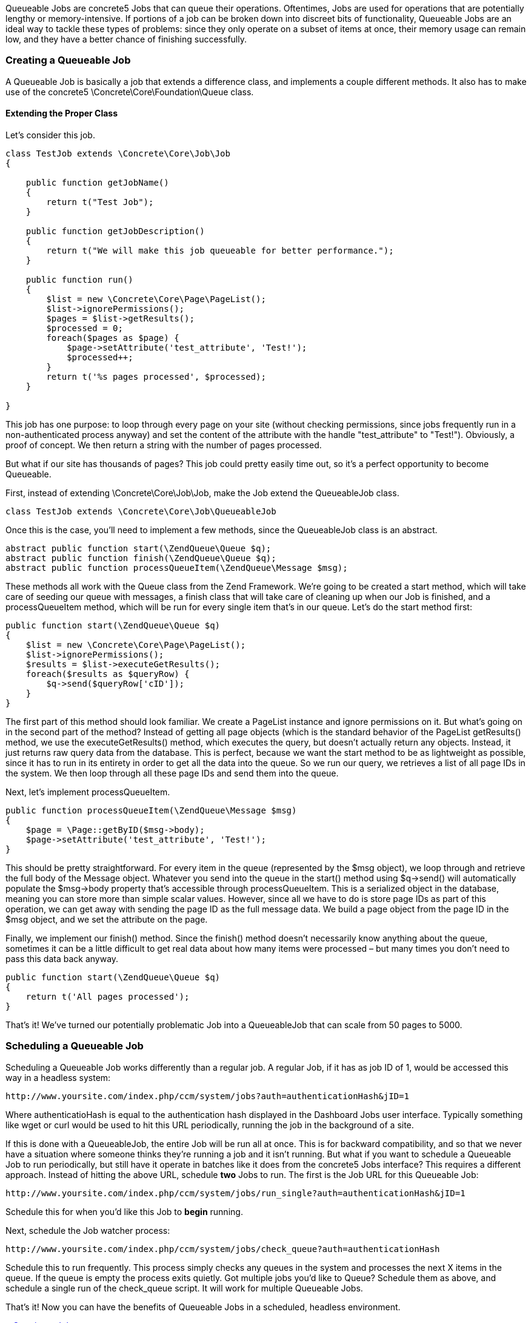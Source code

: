 Queueable Jobs are concrete5 Jobs that can queue their operations. Oftentimes, Jobs are used for operations that are potentially lengthy or memory-intensive. If portions of a job can be broken down into discreet bits of functionality, Queueable Jobs are an ideal way to tackle these types of problems: since they only operate on a subset of items at once, their memory usage can remain low, and they have a better chance of finishing successfully.

=== Creating a Queueable Job

A Queueable Job is basically a job that extends a difference class, and implements a couple different methods. It also has to make use of the concrete5 \Concrete\Core\Foundation\Queue class.

==== Extending the Proper Class

Let's consider this job.

[code,php]
----
class TestJob extends \Concrete\Core\Job\Job
{
 
    public function getJobName()
    {
        return t("Test Job");
    }
 
    public function getJobDescription()
    {
        return t("We will make this job queueable for better performance.");
    }
 
    public function run()
    {
        $list = new \Concrete\Core\Page\PageList();
        $list->ignorePermissions();
        $pages = $list->getResults();
        $processed = 0;
        foreach($pages as $page) {
            $page->setAttribute('test_attribute', 'Test!');
            $processed++;
        }
        return t('%s pages processed', $processed);
    }
 
}
----

This job has one purpose: to loop through every page on your site (without checking permissions, since jobs frequently run in a non-authenticated process anyway) and set the content of the attribute with the handle "test_attribute" to "Test!"). Obviously, a proof of concept. We then return a string with the number of pages processed.

But what if our site has thousands of pages? This job could pretty easily time out, so it's a perfect opportunity to become Queueable.

First, instead of extending \Concrete\Core\Job\Job, make the Job extend the QueueableJob class.

[code,php]
----
class TestJob extends \Concrete\Core\Job\QueueableJob
----

Once this is the case, you'll need to implement a few methods, since the QueueableJob class is an abstract.

[code,php]
----
abstract public function start(\ZendQueue\Queue $q);
abstract public function finish(\ZendQueue\Queue $q);
abstract public function processQueueItem(\ZendQueue\Message $msg);
----

These methods all work with the Queue class from the Zend Framework. We're going to be created a start method, which will take care of seeding our queue with messages, a finish class that will take care of cleaning up when our Job is finished, and a processQueueItem method, which will be run for every single item that's in our queue. Let's do the start method first:

[code,php]
----
public function start(\ZendQueue\Queue $q)
{
    $list = new \Concrete\Core\Page\PageList();
    $list->ignorePermissions();
    $results = $list->executeGetResults();
    foreach($results as $queryRow) {
        $q->send($queryRow['cID']);
    }
}
----

The first part of this method should look familiar. We create a PageList instance and ignore permissions on it. But what's going on in the second part of the method? Instead of getting all page objects (which is the standard behavior of the PageList getResults() method, we use the executeGetResults() method, which executes the query, but doesn't actually return any objects. Instead, it just returns raw query data from the database. This is perfect, because we want the start method to be as lightweight as possible, since it has to run in its entirety in order to get all the data into the queue. So we run our query, we retrieves a list of all page IDs in the system. We then loop through all these page IDs and send them into the queue.

Next, let's implement processQueueItem.

[code,php]
----
public function processQueueItem(\ZendQueue\Message $msg)
{
    $page = \Page::getByID($msg->body);
    $page->setAttribute('test_attribute', 'Test!');
}
----

This should be pretty straightforward. For every item in the queue (represented by the $msg object), we loop through and retrieve the full body of the Message object. Whatever you send into the queue in the start() method using $q->send() will automatically populate the $msg->body property that's accessible through processQueueItem. This is a serialized object in the database, meaning you can store more than simple scalar values. However, since all we have to do is store page IDs as part of this operation, we can get away with sending the page ID as the full message data. We build a page object from the page ID in the $msg object, and we set the attribute on the page.

Finally, we implement our finish() method. Since the finish() method doesn't necessarily know anything about the queue, sometimes it can be a little difficult to get real data about how many items were processed – but many times you don't need to pass this data back anyway.

[code,php]
----
public function start(\ZendQueue\Queue $q)
{
    return t('All pages processed');
}
----

That's it! We've turned our potentially problematic Job into a QueueableJob that can scale from 50 pages to 5000.

=== Scheduling a Queueable Job

Scheduling a Queueable Job works differently than a regular job. A regular Job, if it has as job ID of 1, would be accessed this way in a headless system:

[code,php]
----
http://www.yoursite.com/index.php/ccm/system/jobs?auth=authenticationHash&jID=1
----

Where authenticatioHash is equal to the authentication hash displayed in the Dashboard Jobs user interface. Typically something like wget or curl would be used to hit this URL periodically, running the job in the background of a site.

If this is done with a QueueableJob, the entire Job will be run all at once. This is for backward compatibility, and so that we never have a situation where someone thinks they're running a job and it isn't running. But what if you want to schedule a Queueable Job to run periodically, but still have it operate in batches like it does from the concrete5 Jobs interface? This requires a different approach. Instead of hitting the above URL, schedule *two* Jobs to run. The first is the Job URL for this Queueable Job:

[code,php]
----
http://www.yoursite.com/index.php/ccm/system/jobs/run_single?auth=authenticationHash&jID=1
----

Schedule this for when you'd like this Job to *begin* running.

Next, schedule the Job watcher process:

[code,php]
----
http://www.yoursite.com/index.php/ccm/system/jobs/check_queue?auth=authenticationHash
----

Schedule this to run frequently. This process simply checks any queues in the system and processes the next X items in the queue. If the queue is empty the process exits quietly. Got multiple jobs you'd like to Queue? Schedule them as above, and schedule a single run of the check_queue script. It will work for multiple Queueable Jobs.

That's it! Now you can have the benefits of Queueable Jobs in a scheduled, headless environment.

link:/developers-book/jobs/creating-a-job/[« Creating a Job]
